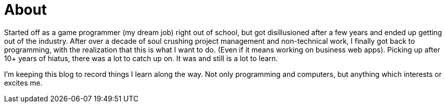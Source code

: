 = About
:showtitle:
:page-navtitle: dnsmasq and docker
:page-excerpt: Installing dnsmasq with docker
:page-root: ../../../

Started off as a game programmer (my dream job) right out of school,
but got disillusioned after a few years and ended up getting out of the industry.
After over a decade of soul crushing project management and non-technical work,
I finally got back to programming, with the realization that this is what I want to do.
(Even if it means working on business web apps).
Picking up after 10+ years of hiatus, there was a lot to catch up on.
It was and still is a lot to learn.

I'm keeping this blog to record things I learn along the way.  Not only programming and computers,
but anything which interests or excites me.

